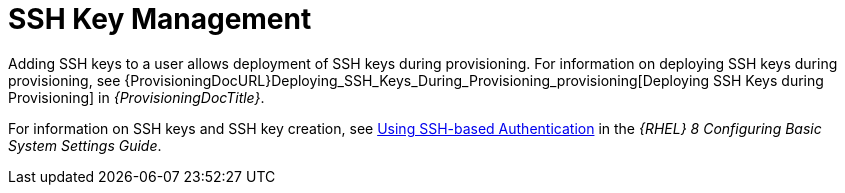 [id="SSH_Key_Management_{context}"]
= SSH Key Management

Adding SSH keys to a user allows deployment of SSH keys during provisioning.
For information on deploying SSH keys during provisioning, see {ProvisioningDocURL}Deploying_SSH_Keys_During_Provisioning_provisioning[Deploying SSH Keys during Provisioning] in _{ProvisioningDocTitle}_.

ifndef::orcharhino[]
For information on SSH keys and SSH key creation, see https://access.redhat.com/documentation/en-us/red_hat_enterprise_linux/8/html-single/configuring_basic_system_settings/index#setting-an-openssh-server-for-key-based-authentication_assembly_using-secure-communications-between-two-systems-with-openssh[Using SSH-based Authentication] in the _{RHEL} 8 Configuring Basic System Settings Guide_.
endif::[]
